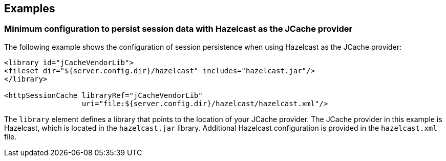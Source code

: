 
== Examples

=== Minimum configuration to persist session data with Hazelcast as the JCache provider

The following example shows the configuration of session persistence when using Hazelcast as the JCache provider:

[source,xml]
----

<library id="jCacheVendorLib">
<fileset dir="${server.config.dir}/hazelcast" includes="hazelcast.jar"/>
</library>

<httpSessionCache libraryRef="jCacheVendorLib"
                  uri="file:${server.config.dir}/hazelcast/hazelcast.xml"/>

----

The `library` element defines a library that points to the location of your JCache provider.
The JCache provider in this example is Hazelcast, which is located in the `hazelcast.jar` library.
Additional Hazelcast configuration is provided in the `hazelcast.xml` file.
